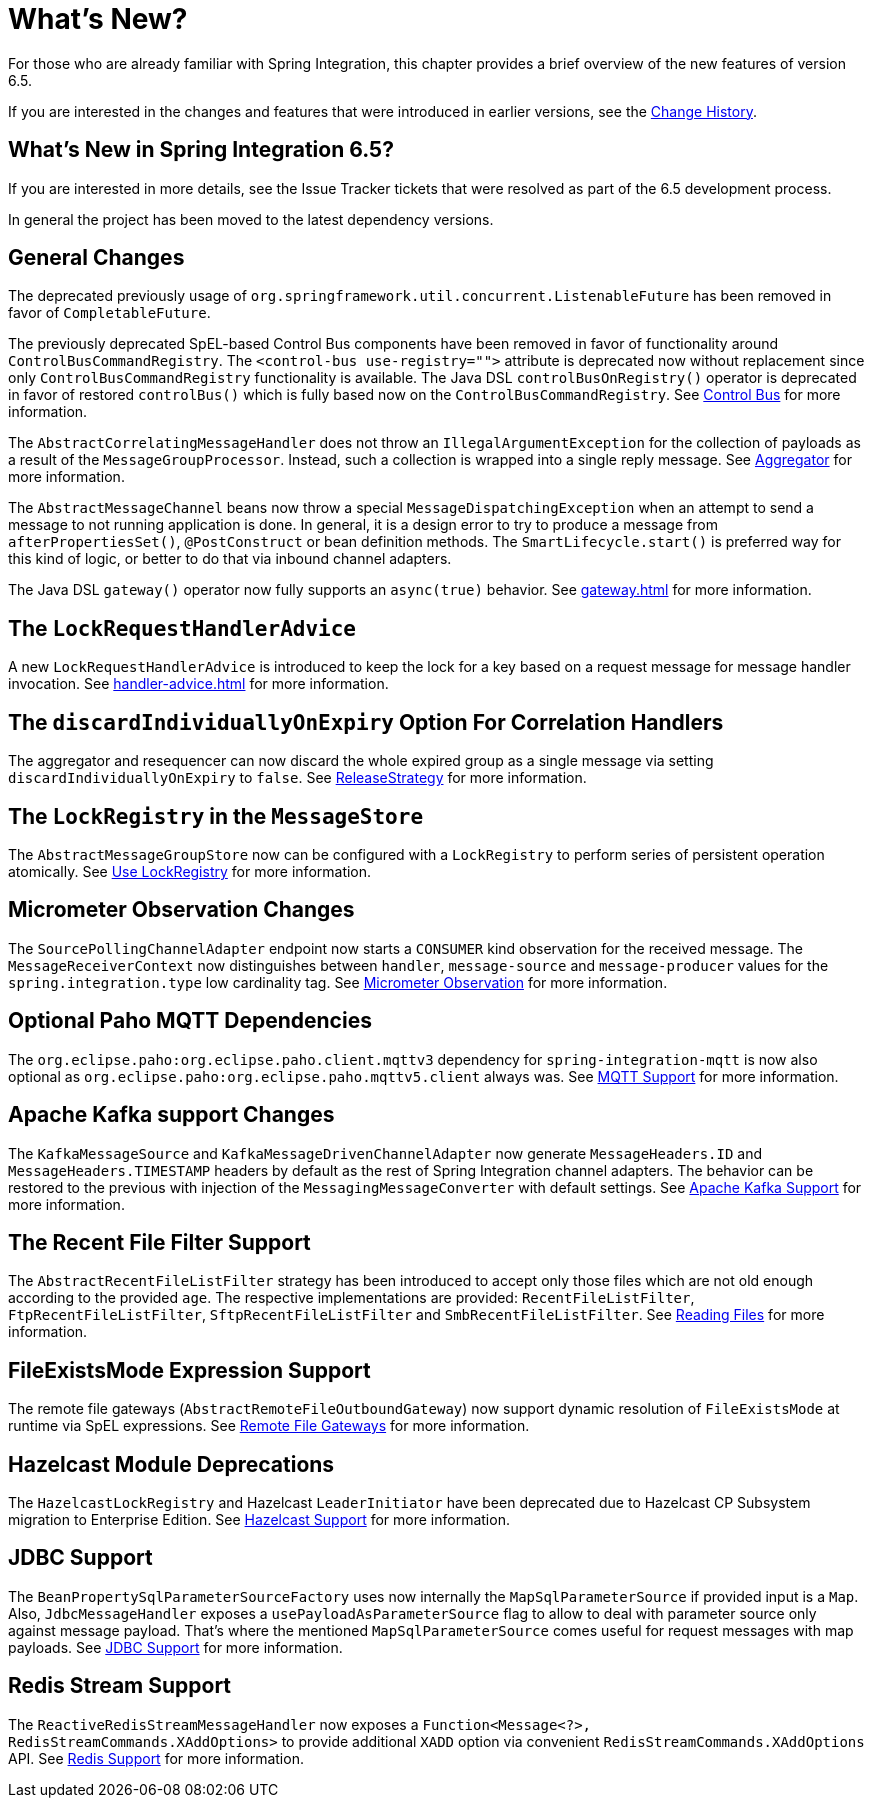 [[whats-new-part]]
= What's New?

[[spring-integration-intro-new]]
For those who are already familiar with Spring Integration, this chapter provides a brief overview of the new features of version 6.5.

If you are interested in the changes and features that were introduced in earlier versions, see the xref:history.adoc[Change History].

[[what-s-new-in-spring-integration-6-5]]
== What's New in Spring Integration 6.5?

If you are interested in more details, see the Issue Tracker tickets that were resolved as part of the 6.5 development process.

In general the project has been moved to the latest dependency versions.

[[x6.5-general]]
== General Changes

The deprecated previously usage of `org.springframework.util.concurrent.ListenableFuture` has been removed in favor of `CompletableFuture`.

The previously deprecated SpEL-based Control Bus components have been removed in favor of functionality around `ControlBusCommandRegistry`.
The `<control-bus use-registry="">` attribute is deprecated now without replacement since only `ControlBusCommandRegistry` functionality is available.
The Java DSL `controlBusOnRegistry()` operator is deprecated in favor of restored `controlBus()` which is fully based now on the `ControlBusCommandRegistry`.
See xref:control-bus.adoc[Control Bus] for more information.

The `AbstractCorrelatingMessageHandler` does not throw an `IllegalArgumentException` for the collection of payloads as a result of the `MessageGroupProcessor`.
Instead, such a collection is wrapped into a single reply message.
See xref:aggregator.adoc[Aggregator] for more information.

The `AbstractMessageChannel` beans now throw a special `MessageDispatchingException` when an attempt to send a message to not running application is done.
In general, it is a design error to try to produce a message from `afterPropertiesSet()`, `@PostConstruct` or bean definition methods.
The `SmartLifecycle.start()` is preferred way for this kind of logic, or better to do that via inbound channel adapters.

The Java DSL `gateway()` operator now fully supports an `async(true)` behavior.
See xref:gateway.adoc[] for more information.

[[x6.5-lock-request-handler-advice]]
== The `LockRequestHandlerAdvice`

A new `LockRequestHandlerAdvice` is introduced to keep the lock for a key based on a request message for message handler invocation.
See xref:handler-advice.adoc[] for more information.

[[x6.5-correlation-changes]]
== The `discardIndividuallyOnExpiry` Option For Correlation Handlers

The aggregator and resequencer can now discard the whole expired group as a single message via setting `discardIndividuallyOnExpiry` to `false`.
See xref:aggregator.adoc#releasestrategy[ReleaseStrategy] for more information.

[[x6.5-message-store-with-locks]]
== The `LockRegistry` in the `MessageStore`

The `AbstractMessageGroupStore` now can be configured with a `LockRegistry` to perform series of persistent operation atomically.
See xref:message-store.adoc#use-lock-registry[Use LockRegistry] for more information.

[[x6.5-observation-changes]]
== Micrometer Observation Changes

The `SourcePollingChannelAdapter` endpoint now starts a `CONSUMER` kind observation for the received message.
The `MessageReceiverContext` now distinguishes between `handler`, `message-source` and `message-producer` values for the `spring.integration.type` low cardinality tag.
See xref:metrics.adoc#micrometer-observation[Micrometer Observation] for more information.

[[x6.5-mqtt-changes]]
== Optional Paho MQTT Dependencies

The `org.eclipse.paho:org.eclipse.paho.client.mqttv3` dependency for `spring-integration-mqtt` is now also optional as `org.eclipse.paho:org.eclipse.paho.mqttv5.client` always was.
See xref:mqtt.adoc[MQTT Support] for more information.

[[x6.5-kafka-changes]]
== Apache Kafka support Changes

The `KafkaMessageSource` and `KafkaMessageDrivenChannelAdapter` now generate `MessageHeaders.ID` and `MessageHeaders.TIMESTAMP` headers by default as the rest of Spring Integration channel adapters.
The behavior can be restored to the previous with injection of the `MessagingMessageConverter` with default settings.
See xref:kafka.adoc[Apache Kafka Support] for more information.

[[x6.5-file-filter-changes]]
== The Recent File Filter Support

The `AbstractRecentFileListFilter` strategy has been introduced to accept only those files which are not old enough according to the provided `age`.
The respective implementations are provided: `RecentFileListFilter`, `FtpRecentFileListFilter`, `SftpRecentFileListFilter` and `SmbRecentFileListFilter`.
See xref:file/reading.adoc[Reading Files] for more information.

[[x6.5-file-exists-mode-expression]]
== FileExistsMode Expression Support

The remote file gateways (`AbstractRemoteFileOutboundGateway`) now support dynamic resolution of `FileExistsMode` at runtime via SpEL expressions.
See xref:ftp/rft.adoc[Remote File Gateways] for more information.

[[x6.5-hazelcast-changes]]
== Hazelcast Module Deprecations

The `HazelcastLockRegistry` and Hazelcast `LeaderInitiator` have been deprecated due to Hazelcast CP Subsystem migration to Enterprise Edition.
See xref:hazelcast.adoc[Hazelcast Support] for more information.

[[x6.5-jdbc-changes]]
== JDBC Support

The `BeanPropertySqlParameterSourceFactory` uses now internally the `MapSqlParameterSource` if provided input is a `Map`.
Also, `JdbcMessageHandler` exposes a `usePayloadAsParameterSource` flag to allow to deal with parameter source only against message payload.
That's where the mentioned `MapSqlParameterSource` comes useful for request messages with map payloads.
See xref:jdbc.adoc[JDBC Support] for more information.

[[x6.5-redis-changes]]
== Redis Stream Support

The `ReactiveRedisStreamMessageHandler` now exposes a `Function<Message<?>, RedisStreamCommands.XAddOptions>` to provide additional `XADD` option via convenient `RedisStreamCommands.XAddOptions` API.
See xref:redis.adoc#redis-stream-outbound[Redis Support] for more information.